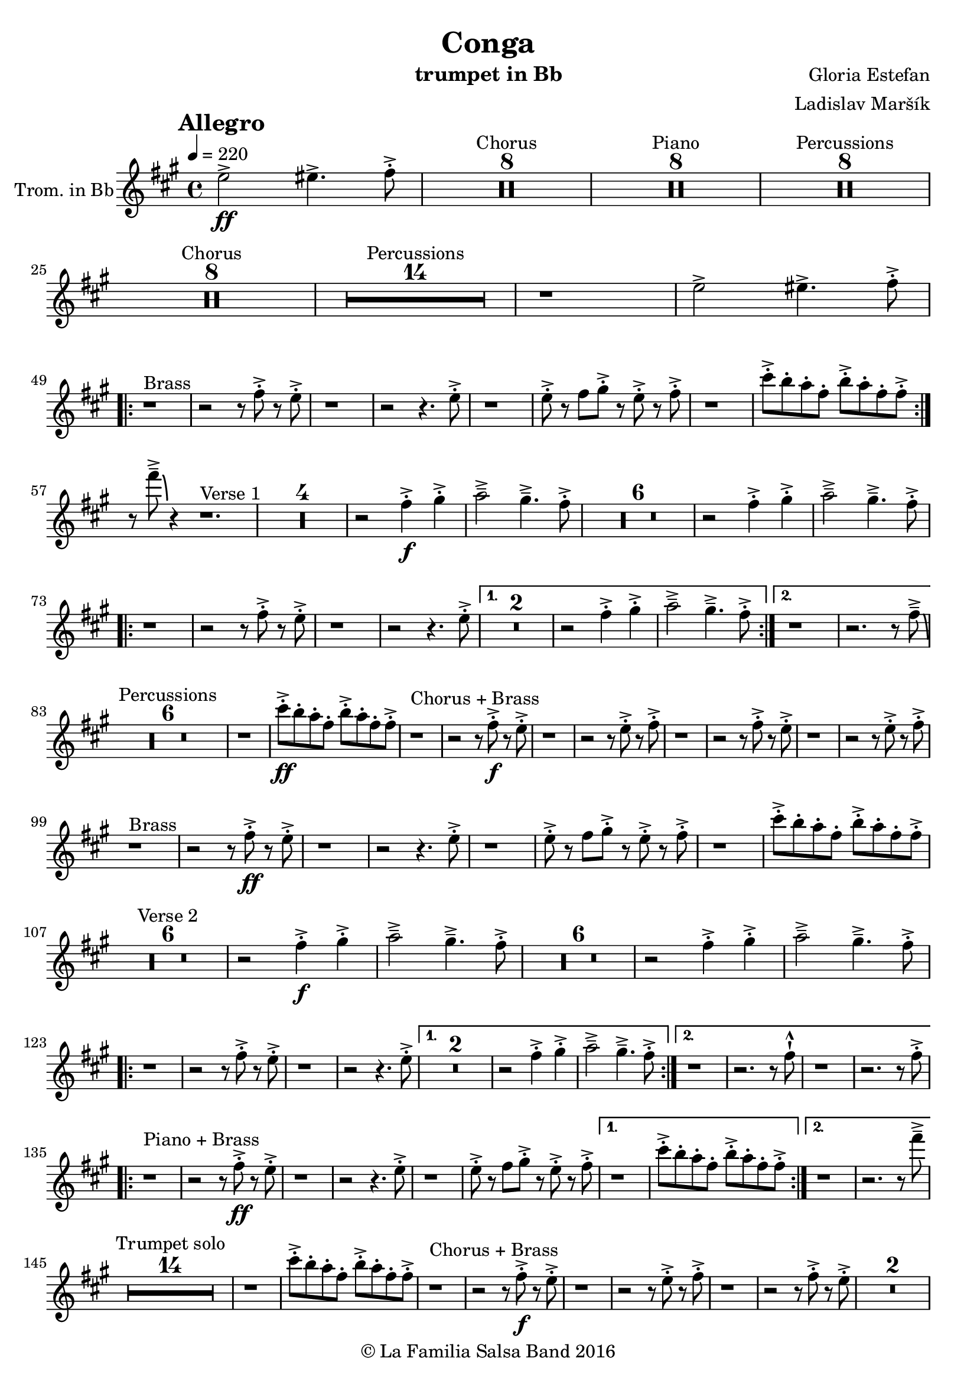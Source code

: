 \version "2.18.2"

\header {
    title = "Conga"
    composer = "Gloria Estefan"
    arranger = "Ladislav Maršík"
    instrument = "trumpet in Bb"
    copyright = "© La Familia Salsa Band 2016"
}

tempoMark = #(define-music-function (parser location markp) (string?)
#{
    \mark \markup { \bold $markp }
#})

Trumpet = \new Voice
\transpose c d
\relative c'' {
    \set Staff.instrumentName = \markup {
        \center-align { "Trom. in Bb" }
    }

    \key e \minor
    \time 4/4
    \tempo 4 = 220
    \tempoMark "Allegro"
    
    \partial 1
    d2 \ff -> dis4. -> e8 -. -> |
    
    
    \set Score.skipBars = ##t R\breve*4 ^\markup { "Chorus" }
    \set Score.skipBars = ##t R\breve*4 ^\markup { "Piano" }
    \set Score.skipBars = ##t R\breve*4 ^\markup { "Percussions" }
    
    \set Score.skipBars = ##t R\breve*4 ^\markup { "Chorus" }
    \set Score.skipBars = ##t R\breve*7 ^\markup { "Percussions" }
    r1 d2 -> dis4. -> e8 -. -> | \break
    \repeat volta 2 {
        r1 ^\markup { "Brass" } r2 r8 e -. -> r d -. -> |
        r1 r2 r4. d8 -. -> |
        r1 d8 -. -> r e fis -. -> r d -. -> r e -. -> |
        r1 b'8 -. -> a -. g -. e -. a -. -> g -. e -. e -> -. | \break
    }
    r8 e' \tenuto -> \bendAfter #-6 r4 r1. ^\markup { "Verse 1" } |
R1*4
    r2 e,4 \f -. -> fis -. -> g2 \tenuto -> fis4 . \tenuto -> e8 -. -> |
R1*6
    r2 e4 -. -> fis -. -> g2 \tenuto -> fis4 . \tenuto -> e8 -. -> | \break
    \repeat volta 2 {
        r1 r2 r8 e -. -> r d -. -> |
        r1 r2 r4. d8 -. -> |
    }
    \alternative {
        {
            R\breve |
            r2 e4 -. -> fis -. -> g2 \tenuto -> fis4 . \tenuto -> e8 -. -> |
        } {
            r1 r2. r8 e \tenuto -> \bendAfter #-6 | \break
        }
    }
    
    \set Score.skipBars = ##t R\breve*3 ^\markup { "Percussions" }
    
    r1 b'8 \ff -. -> a -. g -. e -. a -. -> g -. e -. e -> -. | 
    
    r1 ^\markup { "Chorus + Brass" } r2 r8 e \f -. -> r d -. -> |
    r1 r2 r8 d -. -> r e -. -> |
    r1 r2 r8 e -. -> r d -. -> |
    r1 r2 r8 d -. -> r e -. -> | \break
    
    r1 ^\markup { "Brass" } r2 r8 e \ff -. -> r d -. -> |
    r1 r2 r4. d8 -. -> |
    r1 d8 -. -> r e fis -. -> r d -. -> r e -. -> |
    r1 b'8 -. -> a -. g -. e -. a -. -> g -. e -. e -> -. | \break
    
    R1*6 ^\markup { "Verse 2" } |
    r2 e4 \f -. -> fis -. -> g2 \tenuto -> fis4 . \tenuto -> e8 -. -> |
R1*6
    r2 e4 -. -> fis -. -> g2 \tenuto -> fis4 . \tenuto -> e8 -. -> | \break
    \repeat volta 2 {
        r1 r2 r8 e -. -> r d -. -> |
        r1 r2 r4. d8 -. -> |
    }
    \alternative {
        {
            R\breve |
            r2 e4 -. -> fis -. -> g2 \tenuto -> fis4 . \tenuto -> e8 -. -> |
        } {
            r1 r2. r8 e -! -^ |
            r1 r2. r8 e -. -> | \break
        }
    }
    \repeat volta 2 {
        r1 ^\markup { "Piano + Brass" } r2 r8 e \ff -. -> r d -. -> |
        r1 r2 r4. d8 -. -> |
        r1 d8 -. -> r e fis -. -> r d -. -> r e -. -> |
    }
    \alternative {
        {
            r1 b'8 -. -> a -. g -. e -. a -. -> g -. e -. e -> -. |
        }
        {
            r1 r2. r8 e' \tenuto -> | \break
        }
    }
    
    \set Score.skipBars = ##t R\breve*7 ^\markup { "Trumpet solo" }
    r1 b8 -. -> a -. g -. e -. a -. -> g -. e -. e -> -. |
    
    r1 ^\markup { "Chorus + Brass" } r2 r8 e \f -. -> r d -. -> |
    r1 r2 r8 d -. -> r e -. -> |
    r1 r2 r8 e -. -> r d -. -> |
    R\breve | \break
    
    r8 ^\markup { "Brass Bridge" } d, ( \f \< e g a b d e -. -> ) \ff r2 r4 g8 \tenuto g \tenuto |
    g4 \> -> -. fis8 fis \tenuto -. r d -. r a -. \mf r1 |
    r8 e ( \< eis fis ~ \tenuto ) fis a ( b  d ~ \tenuto ) d4 \bendAfter #-2 r8 a ( b \tenuto d dis e \tenuto -. \f ) |
    r2 d4 -. -> e4 -. -> fis4 \tenuto -> ~ fis8 ( d -. ) r2 | \break
    r4. b8 ( \mf \< e -. ->  ) r fis -. -> r g \f -. -> r fis ( e -. -> ) r d -. -> r fis -. -> |
    r d -. -> r4 r8 a -. \mf d -. fis -. \tuplet 3/2 { b4 ( [ \tenuto \ff ais \tenuto a \tenuto \> ] } g8 fis -. \f ) r a -. -> |
    r fis -. -> r d ( fis4 -. -> ) r d8 -. -> r e fis -. -> r d -. -> r e \sff -! -^ |
    r4. e8 -! -^ r4. e8 -! -^ e -! -^ e -! -^ e -! -^ r r4. e'8 \fff \bendAfter #-8 -! -^ | 
    
    \set Score.skipBars = ##t R\breve*7 ^\markup { "Percussions" }
    r1 d,2 \f -> dis4. -> e8 -. -> | \break
    
    \repeat volta 2 {
        r1 ^\markup { "Chorus + Brass variation" } r2 r8 e -. -> r d -. -> |
        r1 r2 r4. e8 -. -> |
        r1 r2 r8 e -. -> r d -. -> |
        r1 r2 r4. e8 -. -> | \break
    }

    r1 ^\markup { "Piano + Brass" } r2 r8 e \ff -. -> r d -. -> |
    r1 r2 r4. d8 -. -> |
    r1 d8 -. -> r e fis -. -> r d -. -> r e -. -> |
    r1 b'8 -. -> a -. g -. e -. a -. -> g -. e -. e -> -. |
    r8 e' \tenuto -> \bendAfter #-6 r4 r2 r r8 e, -. -> r d -. -> |
    r1 r2 r4. d8 -. -> |
    r1 d8 -. -> r e fis -. -> r d -. -> r e -. -> |
    r1 b'8 -. -> a -. g -. e -. a -. -> g -. e -. e -> -. |
    
    r1 ^\markup { "Outro" } r2 r4 e' -! -^ |

    \bar "|."
}

\score {
    \new Staff {
	  \new Voice = "Trumpet" {
		  \Trumpet			
	  }
    }
    \layout {
    }
}

\score {
    \unfoldRepeats {
        \new Staff {
	      \new Voice = "Trumpet" {
		      \Trumpet			
	      }
        }
    }
    \midi {
    }
}

\paper {
	between-system-padding = #2
	bottom-margin = 5\mm
}